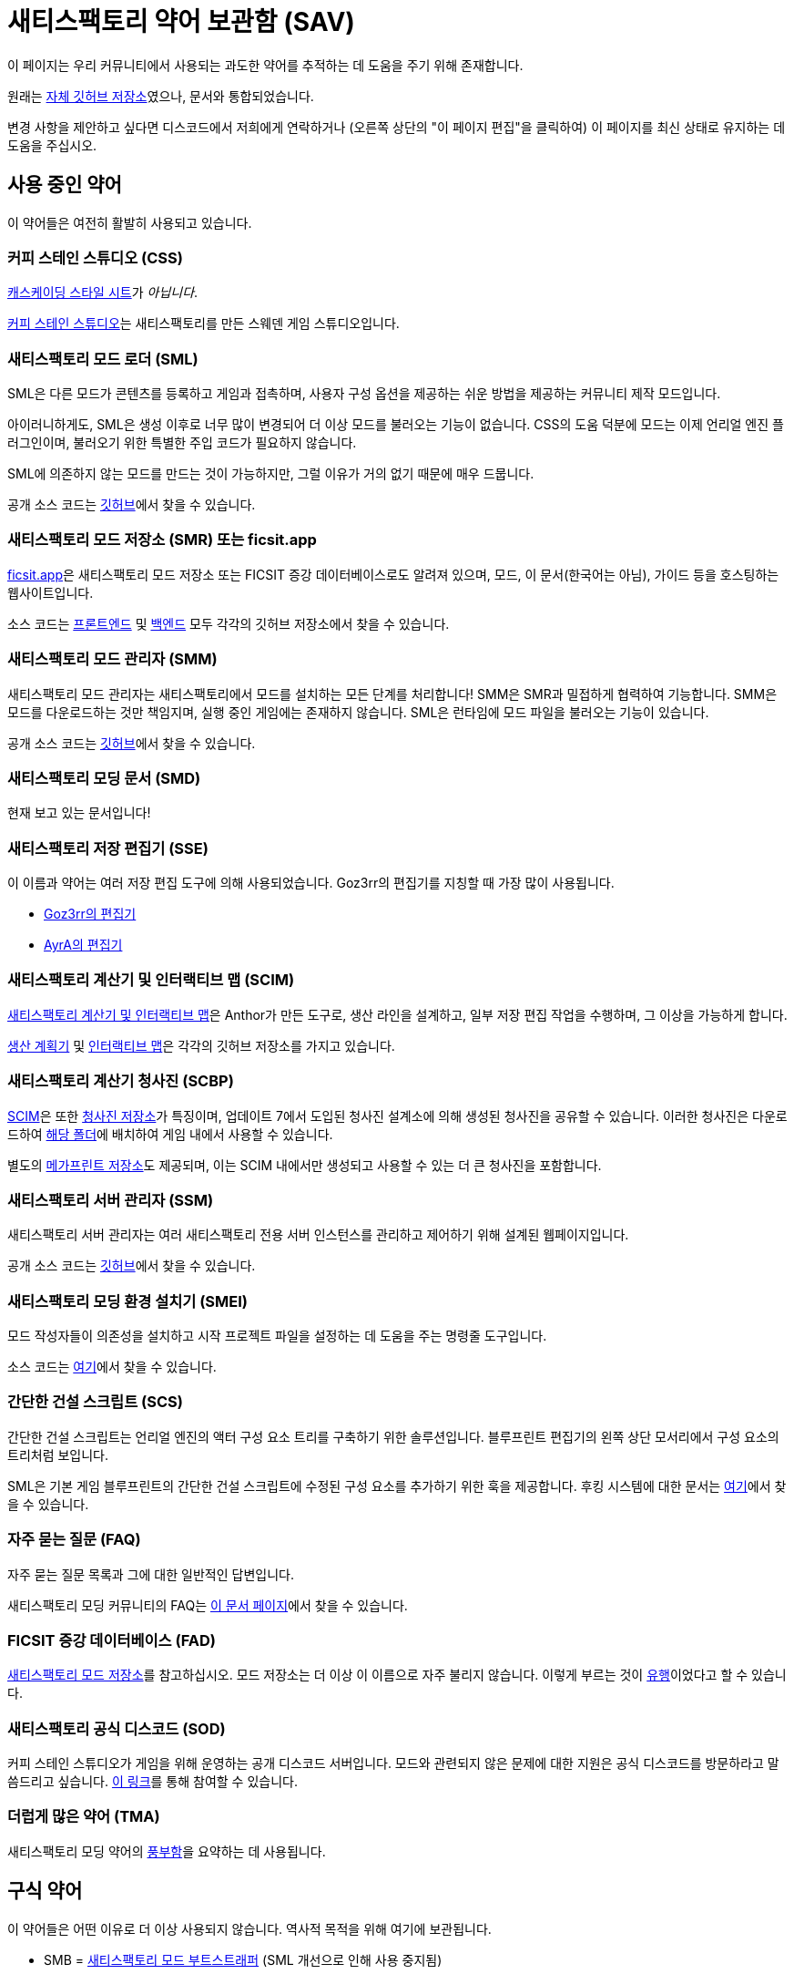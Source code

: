 = 새티스팩토리 약어 보관함 (SAV)

이 페이지는 우리 커뮤니티에서 사용되는 과도한 약어를 추적하는 데 도움을 주기 위해 존재합니다.

원래는
https://github.com/satisfactorymodding/SatisfactoryAcronymVault[자체 깃허브 저장소]였으나,
문서와 통합되었습니다.

변경 사항을 제안하고 싶다면 디스코드에서 저희에게 연락하거나 (오른쪽 상단의 "이 페이지 편집"을 클릭하여) 이 페이지를 최신 상태로 유지하는 데 도움을 주십시오.

== 사용 중인 약어

이 약어들은 여전히 활발히 사용되고 있습니다.

=== 커피 스테인 스튜디오 (CSS)

https://ko.wikipedia.org/wiki/CSS[캐스케이딩 스타일 시트]가 _아닙니다_.

https://www.coffeestainstudios.com/[커피 스테인 스튜디오]는
새티스팩토리를 만든 스웨덴 게임 스튜디오입니다.

=== 새티스팩토리 모드 로더 (SML)

SML은 다른 모드가 콘텐츠를 등록하고
게임과 접촉하며, 사용자 구성 옵션을 제공하는
쉬운 방법을 제공하는 커뮤니티 제작 모드입니다.

아이러니하게도, SML은 생성 이후로 너무 많이 변경되어 더 이상 모드를 불러오는 기능이 없습니다.
CSS의 도움 덕분에 모드는 이제 언리얼 엔진 플러그인이며,
불러오기 위한 특별한 주입 코드가 필요하지 않습니다.

SML에 의존하지 않는 모드를 만드는 것이 가능하지만, 그럴 이유가 거의 없기 때문에 매우 드뭅니다.

공개 소스 코드는
https://github.com/satisfactorymodding/SatisfactoryModLoader[깃허브]에서 찾을 수 있습니다.

=== 새티스팩토리 모드 저장소 (SMR) 또는 ficsit.app

https://ficsit.app[ficsit.app]은 새티스팩토리 모드 저장소 또는 FICSIT 증강 데이터베이스로도 알려져 있으며, 모드, 이 문서(한국어는 아님), 가이드 등을 호스팅하는 웹사이트입니다.

소스 코드는
https://github.com/satisfactorymodding/smr-frontend[프론트엔드]
및 https://github.com/satisfactorymodding/smr-api[백엔드] 모두
각각의 깃허브 저장소에서 찾을 수 있습니다.

=== 새티스팩토리 모드 관리자 (SMM)

새티스팩토리 모드 관리자는 새티스팩토리에서 모드를 설치하는 모든 단계를 처리합니다!
SMM은 SMR과 밀접하게 협력하여 기능합니다.
SMM은 모드를 다운로드하는 것만 책임지며, 실행 중인 게임에는 존재하지 않습니다. SML은 런타임에 모드 파일을 불러오는 기능이 있습니다.

공개 소스 코드는
https://github.com/satisfactorymodding/SatisfactoryModManager[깃허브]에서 찾을 수 있습니다.

=== 새티스팩토리 모딩 문서 (SMD)

현재 보고 있는 문서입니다!

=== 새티스팩토리 저장 편집기 (SSE)

이 이름과 약어는 여러 저장 편집 도구에 의해 사용되었습니다. Goz3rr의 편집기를 지칭할 때 가장 많이 사용됩니다.

* https://github.com/Goz3rr/SatisfactorySaveEditor[Goz3rr의 편집기]
* https://cable.ayra.ch/satisfactory/editor.php[AyrA의 편집기]

=== 새티스팩토리 계산기 및 인터랙티브 맵 (SCIM)

https://satisfactory-calculator.com/[새티스팩토리 계산기 및 인터랙티브 맵]은
Anthor가 만든 도구로,
생산 라인을 설계하고, 일부 저장 편집 작업을 수행하며, 그 이상을 가능하게 합니다.

https://github.com/AnthorNet/SC-ProductionPlanner[생산 계획기]
및 https://github.com/AnthorNet/SC-InteractiveMap[인터랙티브 맵]은
각각의 깃허브 저장소를 가지고 있습니다.

=== 새티스팩토리 계산기 청사진 (SCBP)

link:#_새티스팩토리_계산기_및_인터랙티브_맵_scim[SCIM]은 또한
https://satisfactory-calculator.com/en/blueprints[청사진 저장소]가 특징이며,
업데이트 7에서 도입된 청사진 설계소에 의해 생성된 청사진을 공유할 수 있습니다. 이러한 청사진은 다운로드하여
https://satisfactory.wiki.gg/wiki/Blueprint_Designer#Blueprint_Files[해당 폴더]에 배치하여
게임 내에서 사용할 수 있습니다.

별도의 https://satisfactory-calculator.com/en/megaprints[메가프린트 저장소]도 제공되며, 이는 SCIM 내에서만 생성되고 사용할 수 있는 더 큰 청사진을 포함합니다.

=== 새티스팩토리 서버 관리자 (SSM)

새티스팩토리 서버 관리자는
여러 새티스팩토리 전용 서버 인스턴스를 관리하고 제어하기 위해 설계된 웹페이지입니다.

공개 소스 코드는
https://github.com/mrhid6/SatisfactoryServerManager[깃허브]에서 찾을 수 있습니다.

=== 새티스팩토리 모딩 환경 설치기 (SMEI)

모드 작성자들이 의존성을 설치하고 시작 프로젝트 파일을 설정하는 데 도움을 주는 명령줄 도구입니다.

소스 코드는
https://github.com/satisfactorymodding/SMEI[여기]에서 찾을 수 있습니다.

=== 간단한 건설 스크립트 (SCS)

간단한 건설 스크립트는 언리얼 엔진의 액터 구성 요소 트리를 구축하기 위한 솔루션입니다.
블루프린트 편집기의 왼쪽 상단 모서리에서 구성 요소의 트리처럼 보입니다.

SML은 기본 게임 블루프린트의 간단한 건설 스크립트에 수정된 구성 요소를 추가하기 위한 훅을 제공합니다.
후킹 시스템에 대한 문서는
xref:Development/ModLoader/SimpleConstructionScript.adoc[여기]에서 찾을 수 있습니다.

=== 자주 묻는 질문 (FAQ)

자주 묻는 질문 목록과
그에 대한 일반적인 답변입니다.

새티스팩토리 모딩 커뮤니티의 FAQ는
xref:faq.adoc[이 문서 페이지]에서 찾을 수 있습니다.

=== FICSIT 증강 데이터베이스 (FAD)

link:#_새티스팩토리_모드_저장소_smm_또는_ficsit_app[새티스팩토리 모드 저장소]를 참고하십시오.
모드 저장소는 더 이상 이 이름으로 자주 불리지 않습니다. 이렇게 부르는 것이 https://ko.wikipedia.org/wiki/유행[유행]이었다고 할 수 있습니다.

=== 새티스팩토리 공식 디스코드 (SOD)

커피 스테인 스튜디오가 게임을 위해 운영하는 공개 디스코드 서버입니다.
모드와 관련되지 않은 문제에 대한 지원은 공식 디스코드를 방문하라고 말씀드리고 싶습니다.
https://discord.gg/satisfactory[이 링크]를 통해 참여할 수 있습니다.

=== 더럽게 많은 약어 (TMA)

새티스팩토리 모딩 약어의 https://discord.com/channels/555424930502541343/555516979260293132/1034938314018525275[풍부함]을 요약하는 데 사용됩니다.

== 구식 약어

이 약어들은 어떤 이유로 더 이상 사용되지 않습니다.
역사적 목적을 위해 여기에 보관됩니다.

* SMB = https://github.com/satisfactorymodding/SatisfactoryModBootstrapper[새티스팩토리 모드 부트스트래퍼] (SML 개선으로 인해 사용 중지됨)
* SPL = 새티스팩토리 팩 로더 (SML에 통합됨)
* BPI = 블루프린트 인터페이스 (SML에 통합됨)
* SBL = 새티스팩토리 블루프린트 라이브러리 (SML에 통합됨)
* SPM = 새티스팩토리 팩 모딩 (팩 모딩에 대한 일반 용어)
* SID = https://github.com/satisfactorymodding/SatisfactoryItemDictionary[새티스팩토리 아이템 사전] (구식)
* SMI = 새티스팩토리 모드 주입기 (SML 개선으로 인해 사용 중지됨)

